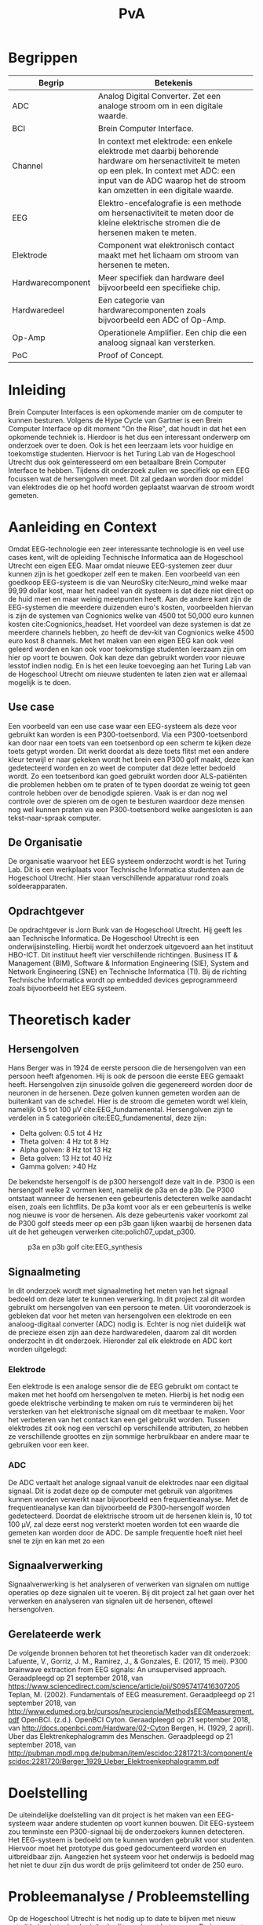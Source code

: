 #+TITLE: PvA
#+OPTIONS: toc:nil
#+LATEX_HEADER: \pagenumbering{gobble}

#+LATEX: \begin{titlepage}
#+LATEX: \end{titlepage}
#+LATEX: \newpage
#+LATEX: \pagenumbering{roman}

#+LATEX: \renewcommand{\contentsname}{Inhoudsopgave}
#+LATEX: \tableofcontents
#+LATEX: \newpage

#+LATEX: \pagenumbering{arabic}

* Begrippen
#+ATTR_LATEX: :environment longtable :align |l|p{10cm}|
|-------------------+---------------------------------------------------------------------|
| Begrip            | Betekenis                                                           |
|-------------------+---------------------------------------------------------------------|
|                   | <67>                                                                |
| ADC               | Analog Digital Converter. Zet een analoge stroom om in een digitale waarde. |
| BCI               | Brein Computer Interface.                                           |
| Channel           | In context met elektrode: een enkele elektrode met daarbij behorende hardware om hersenactiviteit te meten op een plek. In context met ADC: een input van de ADC waarop het de stroom kan omzetten in een digitale waarde. |
| EEG               | Elektro-encefalografie is een methode om hersenactiviteit te meten door de kleine elektrische stromen die de hersenen maken te meten. |
| Elektrode         | Component wat elektronisch contact maakt met het lichaam om stroom van hersenen te meten. |
| Hardwarecomponent | Meer specifiek dan hardware deel bijvoorbeeld een specifieke chip.  |
| Hardwaredeel      | Een categorie van hardwarecomponenten zoals bijvoorbeeld een ADC of Op-Amp. |
| Op-Amp            | Operationele Amplifier. Een chip die een analoog signaal kan versterken. |
| PoC               | Proof of Concept.                                                   |
|-------------------+---------------------------------------------------------------------|

* Inleiding
Brein Computer Interfaces is een opkomende manier om de computer te kunnen besturen. Volgens de Hype Cycle van Gartner is een Brein Computer Interface op dit moment "On the Rise", dat houdt in dat het een opkomende techniek is. Hierdoor is het dus een interessant onderwerp om onderzoek over te doen. Ook is het een leerzaam iets voor huidige en toekomstige studenten. Hiervoor is het Turing Lab van de Hogeschool Utrecht dus ook geïnteresseerd om een betaalbare Brein Computer Interface te hebben. Tijdens dit onderzoek zullen we specifiek op een EEG focussen wat de hersengolven meet. Dit zal gedaan worden door middel van elektrodes die op het hoofd worden geplaatst waarvan de stroom wordt gemeten.

* Aanleiding en Context
Omdat EEG-technologie een zeer interessante technologie is en veel use cases kent, wilt de opleiding Technische Informatica aan de Hogeschool Utrecht een eigen EEG. Maar omdat nieuwe EEG-systemen zeer duur kunnen zijn is het goedkoper zelf een te maken. Een voorbeeld van een goedkoop EEG-systeem is die van NeuroSky cite:Neuro_mind welke maar 99,99 dollar kost, maar het nadeel van dit systeem is dat deze niet direct op de huid meet en maar weinig meetpunten heeft. Aan de andere kant zijn de EEG-systemen die meerdere duizenden euro's kosten, voorbeelden hiervan is zijn de systemen van Cognionics welke van 4500 tot 50,000 euro kunnen kosten cite:Cognionics_headset. Het voordeel van deze systemen is dat ze meerdere channels hebben, zo heeft de dev-kit van Cognionics welke 4500 euro kost 8 channels. Met het maken van een eigen EEG kan ook veel geleerd worden en kan ook voor toekomstige studenten leerzaam zijn om hier op voort te bouwen. Ook kan deze dan gebruikt worden voor nieuwe lesstof indien nodig. En is het een leuke toevoeging aan het Turing Lab van de Hogeschool Utrecht om nieuwe studenten te laten zien wat er allemaal mogelijk is te doen.

** Use case
Een voorbeeld van een use case waar een EEG-systeem als deze voor gebruikt kan worden is een P300-toetsenbord. Via een P300-toetsenbord kan door naar een toets van een toetsenbord op een scherm te kijken deze toets getypt worden. Dit werkt doordat als deze toets flitst met een andere kleur terwijl er naar gekeken wordt het brein een P300 golf maakt, deze kan gedetecteerd worden en zo weet de computer dat deze letter bedoeld wordt. Zo een toetsenbord kan goed gebruikt worden door ALS-patiënten die problemen hebben om te praten of te typen doordat ze weinig tot geen controle hebben over de benodigde spieren. Vaak is er dan nog wel controle over de spieren om de ogen te besturen waardoor deze mensen nog wel kunnen praten via een P300-toetsenbord welke aangesloten is aan tekst-naar-spraak computer.

** De Organisatie
De organisatie waarvoor het EEG systeem onderzocht wordt is het Turing Lab. Dit is een werkplaats voor Technische Informatica studenten aan de Hogeschool Utrecht. Hier staan verschillende apparatuur rond zoals soldeerapparaten.

** Opdrachtgever
De opdrachtgever is Jorn Bunk van de Hogeschool Utrecht. Hij geeft les aan Technische Informatica. De Hogeschool Utrecht is een onderwijsinstelling. Hierbij wordt het onderzoek uitgevoerd aan het instituut HBO-ICT. Dit instituut heeft vier verschillende richtingen. Business IT & Management (BIM), Software & Information Engineering (SIE), System and Network Engineering (SNE) en Technische Informatica (TI). Bij de richting Technische Informatica wordt op embedded devices geprogrammeerd zoals bijvoorbeeld het EEG systeem.

* Theoretisch kader
** Hersengolven
Hans Berger was in 1924 de eerste persoon die de hersengolven van een persoon heeft afgenomen. Hij is ook de persoon die eerste EEG gemaakt heeft. Hersengolven zijn sinusoïde golven die gegenereerd worden door de neuronen in de hersenen. Deze golven kunnen gemeten worden aan de buitenkant van de schedel. Hier is de stroom die gemeten wordt wel klein, namelijk 0.5 tot 100 µV cite:EEG_fundamenental. Hersengolven zijn te verdelen in 5 categorieën cite:EEG_fundamenental, deze zijn:
- Delta golven: 0.5 tot 4 Hz
- Theta golven: 4 Hz tot 8 Hz
- Alpha golven: 8 Hz tot 13 Hz
- Beta golven: 13 Hz tot 40 Hz
- Gamma golven: >40 Hz

De bekendste hersengolf is de p300 hersengolf deze valt in de. P300 is een hersengolf welke 2 vormen kent, namelijk de p3a en de p3b. De P300 ontstaat wanneer de hersenen een gebeurtenis detecteren welke aandacht eisen, zoals een lichtflits. De p3a komt voor als er een gebeurtenis is welke nog nieuwe is voor de hersenen. Als deze gebeurtenis vaker voorkomt zal de P300 golf steeds meer op een p3b gaan lijken waarbij de hersenen data uit de het geheugen verwerken cite:polich07_updat_p300.

#+CAPTION: p3a en p3b golf cite:EEG_synthesis
#+NAME: fig:P300GOLF
#+ATTR_LATEX: :width 200px
[[./images/p3ab.png]]

** Signaalmeting
In dit onderzoek wordt met signaalmeting het meten van het signaal bedoeld om deze later te kunnen verwerking. In dit project zal dit worden gebruikt om hersengolven van een persoon te meten. Uit vooronderzoek is gebleken dat voor het meten van hersengolven een elektrode en een analoog-digitaal converter (ADC) nodig is. Echter is nog niet duidelijk wat de precieze eisen zijn aan deze hardwaredelen, daarom zal dit worden onderzocht in dit onderzoek. Hieronder zal elk elektrode en ADC kort worden uitgelegd:

*** Elektrode
Een elektrode is een analoge sensor die de EEG gebruikt om contact te maken met het hoofd om hersengolven te meten. Hierbij is het nodig een goede elektrische verbinding te maken om ruis te verminderen bij het versterken van het elektronische signaal om dit meetbaar te maken. Voor het verbeteren van het contact kan een gel gebruikt worden. Tussen elektrodes zit ook nog een verschil op verschillende attributen, zo hebben ze verschillende groottes en zijn sommige herbruikbaar en andere maar te gebruiken voor een keer.

*** ADC
De ADC vertaalt het analoge signaal vanuit de elektrodes naar een digitaal signaal. Dit is zodat deze op de computer met gebruik van algoritmes kunnen worden verwerkt naar bijvoorbeeld een frequentieanalyse. Met de frequentieanalyse kan dan bijvoorbeeld de P300-hersengolf worden gedetecteerd. Doordat de elektrische stroom uit de hersenen klein is, 10 tot 100 µV, zal deze eerst nog versterkt moeten worden tot een waarde die gemeten kan worden door de ADC. De sample frequentie hoeft niet heel snel te zijn en kan met zo een

** Signaalverwerking
Signaalverwerking is het analyseren of verwerken van signalen om nuttige operaties op deze signalen uit te voeren. Bij dit project zal het gaan over het verwerken en analyseren van signalen uit de hersenen, oftewel hersengolven.

** Gerelateerde werk
De volgende bronnen behoren tot het theoretisch kader van dit onderzoek:
Lafuente, V., Gorriz, J. M., Ramirez, J., & Gonzales, E. (2017, 15 mei). P300 brainwave extraction from EEG signals: An unsupervised approach. Geraadpleegd op 21 september 2018, van https://www.sciencedirect.com/science/article/pii/S0957417416307205
Teplan, M. (2002). Fundamentals of EEG measurement. Geraadpleegd op 21 september 2018, van http://www.edumed.org.br/cursos/neurociencia/MethodsEEGMeasurement.pdf
OpenBCI. (z.d.). OpenBCI Cyton. Geraadpleegd op 21 september 2018, van http://docs.openbci.com/Hardware/02-Cyton
Bergen, H. (1929, 2 april). Uber das Elektrenkephalogramm des Menschen. Geraadpleegd op 21 september 2018, van http://pubman.mpdl.mpg.de/pubman/item/escidoc:2281721:3/component/escidoc:2281720/Berger_1929_Ueber_Elektroenkephalogramm.pdf

* Doelstelling
De uiteindelijke doelstelling van dit project is het maken van een EEG-systeem waar andere studenten op voort kunnen bouwen. Dit EEG-systeem zou tenminste een P300-signaal bij de onderzoekers kunnen detecteren. Het EEG-systeem is bedoeld om te kunnen worden gebruikt voor studenten. Hiervoor moet het prototype dus goed gedocumenteerd worden en uitbreidbaar zijn. Aangezien het systeem voor het onderwijs is bedoeld mag het niet te duur zijn dus wordt de prijs gelimiteerd tot onder de 250 euro.

* Probleemanalyse / Probleemstelling
Op de Hogeschool Utrecht is het nodig up to date te blijven met nieuw ontwikkelende technologieën. In dit geval gaat het om een Brain-computer interfacing (BCI) systeem waarop ook in de toekomst verder aan gewerkt kan worden door nieuwe studenten. Daarvoor zal er dus onderzoek gedaan moeten worden naar hoe een EEG systeem in elkaar zit en hoe er een gemaakt kan worden voor een redelijke prijs aangezien de meeste op de markt op dit moment zeer duur zijn.

* Vraagstelling
Dit hoofdstuk benoemd en omschrijft de vragen die tijdens dit onderzoek zullen worden beantwoord. Als eerst wordt de hoofdvraag toegelicht en daarna zullen de deelvragen aan de pas komen. Na het stellen van het probleem is er de volgende opgesteld: *Welke hardware en firmware is nodig om een EEG te maken welke voldoet aan de gestelde eisen?* De minimale eisen voor de EEG zijn:
+ Het kan minimaal het P300 signaal detecteren bij de onderzoekers. Er is voor dit signaal gekozen omdat dit het meeste duidelijke signaal is, ook is het brein makkelijk te activeren om dit signaal te genereren.
+ De kosten voor de hardware die nodig zijn voor de EEG zijn niet meer dan 250 euro. Dit maximale budget is ontvangen van de opdrachtgever
+ Het is makkelijk uitbreidbaar en kan makkelijk worden gebruikt voor bij andere projecten. Het idee is dat de EEG door andere studenten kan worden gebruikt voor andere projecten, daarom is het dus nodig dat er een duidelijke API is en documentatie.

Voor dit onderzoek zijn er een aantal deelvragen opgesteld welke moeten leiden tot een antwoord op de hoofdvraag. Elke deelvraag heeft weer enkele onder-deelvragen welke moeten leiden tot antwoord op de deelvraag.
De deelvragen zijn:
1. Welke hardware is nodig om een EEG te maken welke tenminste voldoet aan de gestelde eisen?
   1. Welke hardware delen zijn nodig om een EEG te maken welke tenminste voldoet aan de gestelde eisen?
   2. Wat is de meest geschikte hardware component per hardware deel, denkend aan de minimale eisen en de kosten (totaal maximaal 250 euro)?
   3. Wat voor typen ruis zijn er in het ontvangen signaal?
   4. Kan deze ruis hardware matig gefilterd worden? Zo ja, hoe?
2. Hoe kan de gekozen hardware geprogrammeerd worden om een EEG te maken, waarbij hersengolven herkend kunnen worden op een PC (bijv. P300)?
   1. Kan het ruis in inkomende signaal verder gefilterd worden zodat er een zo ruisvrij mogelijk signaal is? Zo ja, hoe?
   2. Welke algoritmes zijn nodig om de benodigde hersengolven te detecteren?
   3. Welk algoritme is het beste voor de signaalverwerking van de analoge data uit de elektroden?
   4. Welke C++/Python library is het beste om deze algoritmes toe te passen, denkend aan performance?
3. Hoe vergelijkt onze EEG met andere (welke andere moet nog bepaald worden)?
   1. Op hoeveel procent van de geselecteerde proefpersonen kan het P300-signaal gedetecteerd worden?
   2. Doet onze EEG het significant beter dan …. (star wars bijv.)
4. Moet het EEG gekalibreerd worden om de p300 golf bij verschillende mensen te herkennen?

* Methode en Aanpak
Dit hoofdstuk beschrijft de aanpak en welke methodes gebruikt gaan worden om de onderzoeksvragen
te beantwoorden. Een globale aanpak van hoe dit onderzoek wordt aangepakt en welke methodes
gebruikt gaan worden staat in bijlage A.Dit hoofdstuk beschrijft deze tabel in meer detail.

#+ATTR_LATEX: :environment longtable :align |l|p{3cm}|p{2cm}|p{2cm}|p{2cm}|p{3cm}|
|---+-----------------+-----------------+-----------------+-----------------+-----------------|
| # | deelvraag       | type deelvraag  | methode dataverzameling | Methode analyse | Resultaat       |
|---+-----------------+-----------------+-----------------+-----------------+-----------------|
|   | <15>            | <15>            | <15>            | <15>            | <15>            |
| 1 | Welke hardware is nodig om een EEG te maken tenminste voldoet aan de gestelde eisen? | Ontwerpend      | Workshop        | prototyping     | PoC             |
| a | Welke hardware delen zijn nodig om een EEG te maken welke tenminste voldoet aan de gestelde eisen? | Beschrijvend    | Library         | Literature-study | MoSCoW-lijst    |
| b | Wat is de meest geschikte hardware component per hardware deel, denkend aan de minimale eisen? | Vergelijken, evaluerend | Lab of Field    | data analytics of observation | Componentenlijst |
| c | Wat voor typen ruis zijn er in het ontvangen signaal? | Evaluerend, verklarend | Lab             | Data analytics  | lijst van bekende ruis-soorten |
| d | Kan deze ruis hardware matig gefilterd worden? Zo ja, hoe? | Ontwerpend      | Workshop, Field | prototypes, observation | Eventueel aangepast PoC met hardware filtering |
| 2 | Hoe kan de gekozen hardware geprogrammeerd worden om een EEG te maken, waarbij hersengolven herkend kunnen worden op een PC (bijv. P300)? | Ontwerpend      | Workshop        | Prototyping     | Functioneel ontwerp |
| a | Is er nog overgebleven ruis na de hardware filtering? Zo ja, hoe kan dit softwarematig weg gefilterd worden? | Beschrijvend    | Bieb, Workshop  | Literature study, Prototyping | Oplossing tegen ruis in het PoC |
| b | Wat voor algoritmes zijn nodig om de benodigde hersengolven te detecteren? | Beschrijvend    | Bieb            | Literature study | Lijst van benodigde soorten algoritmes |
| c | Welk algoritmes zijn het beste voor de signaalverwerking van de analoge data uit de elektroden? | Vergelijkend    | Workplace, Lab  | Prototyping, Data analytics | Aanbeveling voor een algoritme |
| d | Welke C++/Python libraries zijn er om deze algoritmes toe te passen en welke is het beste, denkend aan performance? | Vergelijkend    | Showroom        | Benchmark test  | Aanbeveling voor gekozen libraries |
| 3 | Hoe vergelijkt onze EEG met andere (welke andere moet nog bepaald worden)? | Vergelijkend    | Showroom        | Benchmark test  | Testrapport     |
| 4 | Op hoeveel procent van de geselecteerde proefpersonen kan het P300-signaal gedetecteerd worden? | Evaluerend      | Field           | Survey          | Testrapport     |
| a | Moet de EEG gekalibreerd worden om de p300 golf bij verschillende mensen te herkennen? | Evaluerend      | Field           | Observatie      |                 |
|---+-----------------+-----------------+-----------------+-----------------+-----------------|

** Benodigde Hardware EEG
Als eerste zullen de vragen die betrekking hebben tot de hardware worden onderzocht. Om tot de benodigde kennis te komen welke hardwaredelen nodig zijn zal literature study toegepast worden. Zo zal naar papers gezocht worden waarin onderzoek gedaan worden naar EEG’s en de werking van het brein. Ook zullen andere EEG’s als voorbeeld worden gebruikt. Het resultaat van dit onderzoek zal een MoSCoW-lijst zijn met de verschillende hardware functionaliteiten van een EEG en wat daarvoor nodig is.

Als bekend is welke hardwaredelen benodigd zijn zal worden onderzocht welke specifieke hardwarecomponenten het meest geschikt zijn voor de EEG. Om hierachter te komen zal voor elke benodigd hardwaredeel een vergelijkingslijst worden gemaakt waarin de specificaties van de componenten zullen worden vergeleken. Uit deze lijsten komen selecties van de meest belovende componenten. Deze componenten zullen dan worden getest via “benchmarking tests”. Op deze manier wordt er gekomen op het resultaat, wat een componentenlijst zal zijn voor de EEG.

** Ruisfiltering
Uit vooronderzoek is gebleken dat bij het maken van een EEG ruisfiltering een belangrijk onderdeel is (Olkkonen, Pesola, Olkkonen, Valljakka, & Tuomisto, 2002). Daarom zal worden onderzocht welke typen ruis er in het gemeten signaal zijn en hoe deze eruit kunnen worden gefilterd. De eerste deelvraag die hierover gaat zal onderzoeken welke ruis er is. Hier wordt als methode Data analytics gebruikt, er zal namelijk naar het frequentiespectrum worden gekeken van het signaal uit de EEG. Dit frequentiespectrum kan worden gegenereerd door een oscilloscoop welke aanwezig zijn in de werkplaats waar dit onderzoek wordt uitgevoerd. Als bekend is welke ruis er in het signaal is zal de tweede deelvraag gaan onderzoeken hoe deze ruis preventief hardwarematig kan worden gefilterd voordat de software dit moet doen. Om achter de oplossing te komen zal literature study worden gebruikt om te kijken hoe andere mensen dit gedaan hebben.

** De EEG-firmware
Als de gekozen hardware gecombineerd is tot een EEG moet er voor deze hardware nog firmware geschreven worden. Deze deelvraag vooral gaan over de firmware die op een PC gaat draaien. Dit omdat het plan is om de signaalverwerking op de PC te doen, dit doen wij omdat er meer Python/C++ libraries beschikbaar zijn op de PC dan voor de embedded hardware. De eerste deelvraag over de firmware gaat over welke ruis er nog over is na de hardwarefiltering en hoe deze softwarematig weg kan worden gefilterd. Ook hier wordt naar het frequentiespectrum van het signaal uit de EEG gekeken. Als bekend is welke ruis er in het signaal aanwezig is zal worden onderzocht hoe dit softwarematig kan worden weg gefilterd. Om te weten hoe dit kan zal literature study worden gebruikt.


* #aantekening#
benodigde methoden voor eerste deelvraag (hardware):
Beschrijvend: Welke hardware onderdelen zijn nodig? Doen we in het vooronderzoek
Vergelijkend: Een deelvraag om onze hardware te vergelijken met een andere EEG band? Deelvragen om hardwarecomponenten te vergelijken?
Definiërend: Een deelvraag om specificaties over onze EEG te meten?
Evaluerend: Deze komt samen met de deelvragen van ontwerpend
Verklarend: Volgens les zal er iets van Verklarend voor de ontwerpend vragen moeten komen? Misschien een vraag over waarom onze EEG beter of slechter is dan de andere?
Ontwerpend: De hoofdvraag? miss ook een deelvraag?

Als bij vooronderzoek al duidelijke is welke hardware nodig is moet deze hardware dan ook niet in de hoofdvraag komen?

benodigde methoden voor tweede deelvraag (firmware):
Beschrijvend: Wat moet de firmware gaan doen? Vooronderzoek (functioneel ontwerp/ MoSCoW-analyse?) Welke libraries zijn hiervoor? (wel in onderzoek denk ik?) Welke algoritmes zijn nodig?
Vergelijkend: Kan misschien samengevoegd worden met beschrijvend?
Definiërend: Specificaties van onze EEG in combinatie met de firmware?
Evaluerend: Vooronderzoek?
Verklarend: ?
Ontwerpend: De hoofdvraag?

Deelvraag of er al hardware matig gefilterd kan worden

#aantekening#

* Randvoorwaarden
** Apparatuur en Tools
In de onderstaande staat een tabel met daarin de benodigde apparatuur voor dit project en of deze al aanwezig is.

#+ATTR_LATEX: :environment longtable :align |l|l|p{4cm}|p{3cm}|
|-------------------+--------+------------------------------------------+----------------|
| Tool              | Aantal | Toelichting                              | Aanwezig       |
|-------------------+--------+------------------------------------------+----------------|
|                   |        | <40>                                     | <14>           |
| Ontwikkelomgeving |      2 | Dit is nodig om de code te schrijven en te compileren. | Ja             |
| Meetapparatuur    |      1 | Apparatuur als een oscilloscoop en multimeter. | ja, in het Turing lab. Ook hebben beide onderzoekers beide apparatuur in bezit. |
| EEG-hardware      | n.v.t. | De hardware benodigd voor het maken van het PoC. | Nee            |
| Bestaand EEG      |      1 | Een bestaand EEG systeem om het eigen gemaakte EEG mee te kunnen vergelijken. | Nee            |
|-------------------+--------+------------------------------------------+----------------|

** Risico’s
In de tabel hieronder staan de risico’s die tijdens dit project opkomen dagen met daarbij een maatregel hoe dit risico kan worden beperkt of helemaal kan worden voorkomen.

#+ATTR_LATEX: :environment longtable :align |p{6cm}|p{6cm}|
|--------------------------------+----------------------------------------------------|
| Risico                         | Maatregel                                          |
|--------------------------------+----------------------------------------------------|
| <30>                           | <50>                                               |
| Lange levertijd van hardware   | Op tijd de hardware bestellen.                     |
|                                | Alternatieve hardware met gelijke werking bestellen/gebruiken. |
|                                | Planning herevalueren.                             |
| Defecte hardware               | Nieuwe of alternatieve hardware met gelijke werking bestellen/gebruiken. |
|                                | Planning herevalueren.                             |
| Hardware niet leverbaar        | Alternatieve hardware met gelijke werking bestellen/gebruiken. |
| Voor benodigde literatuur moet worden betaald | Aan de begeleider vragen of hij hier toegang tot kan krijgen. |
|--------------------------------+----------------------------------------------------|

* Bronnen
bibliographystyle:apalike
bibliography:sources.bib

#+LATEX: \newpage

handige links:
https://www.researchgate.net/profile/Norhashimah_Mohd_Saad/publication/296058954_Development_of_an_EEG_Amplifier_for_Real-Time_Acquisition/links/56d1cadd08ae85c8234acb1e/Development-of-an-EEG-Amplifier-for-Real-Time-Acquisition.pdf?origin=publication_detail
https://www.sciencedirect.com/science/article/pii/S0167876006000213?via%3Dihub

uitleg van hersengolfen:
http://quickscience.e-monsite.com/pages/synthesis-of-most-commonly-studied-erps.html

EEG Artifact Removal:
https://sccn.ucsd.edu/~jung/Site/EEG_artifact_removal.html

OpenBCI Schematics
http://docs.openbci.com/Hardware/02-Cyton

Over p300:
https://reader.elsevier.com/reader/sd/pii/S0957417416307205?token=2B45FD6FF8BA829DB72D993E03466D670C10ABA1234BA1E69D964FA5D010D95B7E5DA2C84CA55F93F5033DCD662354D8

Geen onderzoek maar wel interessant:
https://eeghacker.blogspot.com/2013/11/homemade-passive-electrodes.html

.
geen toegang tot:
http://science.sciencemag.org/content/150/3700/1187/tab-pdf
https://www.tandfonline.com/doi/abs/10.1080/21646821.2014.11079932
